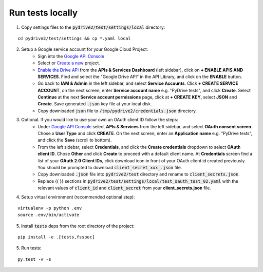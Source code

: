 Run tests locally
-----------------

1. Copy settings files to the :code:`pydrive2/test/settings/local` directory:

::

    cd pydrive2/test/settings && cp *.yaml local

2. Setup a Google service account for your Google Cloud Project:
    - Sign into the `Google API Console
      <https://console.developers.google.com>`_
    - Select or `Create a new
      <https://cloud.google.com/resource-manager/docs/creating-managing-projects#creating_a_project>`_
      project.
    - `Enable the Drive API
      <https://developers.google.com/drive/api/v2/about-sdk>`_ from the **APIs &
      Services** **Dashboard** (left sidebar), click on **+ ENABLE APIS AND
      SERVICES**. Find and select the "Google Drive API" in the API Library, and
      click on the **ENABLE** button.
    - Go back to **IAM & Admin** in the left
      sidebar, and select **Service Accounts**. Click **+ CREATE SERVICE
      ACCOUNT**, on the next screen, enter **Service account name** e.g. "PyDrive
      tests", and click **Create**. Select **Continue** at the next **Service
      account permissions** page, click at **+ CREATE KEY**, select **JSON** and
      **Create**. Save generated :code:`.json` key file at your local disk.
    - Copy downloaded :code:`json` file to :code:`/tmp/pydrive2/credentials.json`
      directory.

3. Optional. If you would like to use your own an OAuth client ID follow the steps:
    - Under `Google API Console <https://console.developers.google.com>`_ select
      **APIs & Services** from the left sidebar, and select **OAuth consent screen**.
      Chose a **User Type** and click **CREATE**. On the next screen, enter an
      **Application name** e.g. "PyDrive tests", and click the **Save** (scroll to
      bottom).
    - From the left sidebar, select **Credentials**, and click the
      **Create credentials** dropdown to select **OAuth client ID**. Chose **Other**
      and click **Create** to proceed with a default client name. At **Credentials**
      screen find a list of your **OAuth 2.0 Client IDs**, click download icon in
      front of your OAuth client id created previously. You should be prompted to
      download :code:`client_secret_xxx_.json` file.
    - Copy downloaded :code:`.json` file into :code:`pydrive2/test` directory
      and rename to :code:`client_secrets.json`.
    - Replace {{ }} sections
      in :code:`pydrive2/test/settings/local/test_oauth_test_02.yaml` with the
      relevant values of :code:`client_id` and :code:`client_secret` from your
      **client_secrets.json** file.

4. Setup virtual environment (recommended optional step):

::


    virtualenv -p python .env
    source .env/bin/activate

5. Install :code:`tests` deps from the root directory of the project:

::

    pip install -e .[tests,fsspec]


5. Run tests:

::

    py.test -v -s
